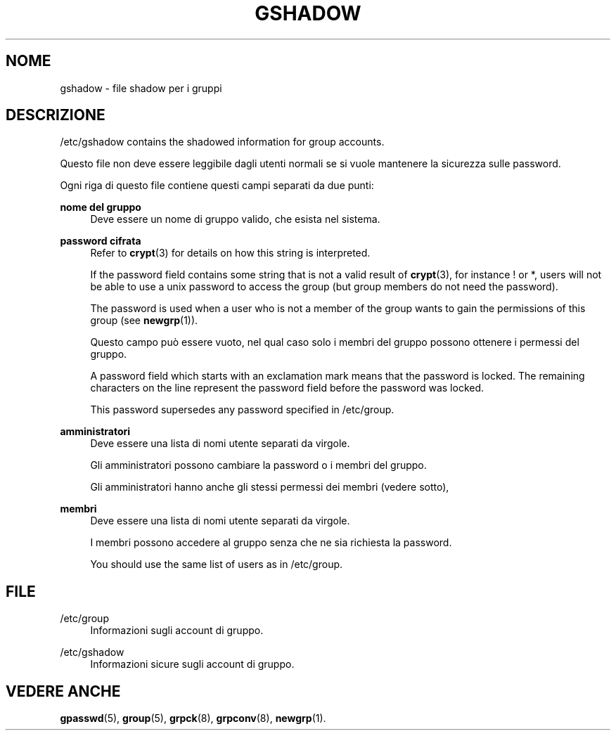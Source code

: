 '\" t
.\"     Title: gshadow
.\"    Author: Nicolas Fran\(,cois <nicolas.francois@centraliens.net>
.\" Generator: DocBook XSL Stylesheets v1.79.1 <http://docbook.sf.net/>
.\"      Date: 02/01/2022
.\"    Manual: File Formats and Configuration Files
.\"    Source: shadow-utils 4.11.1
.\"  Language: Italian
.\"
.TH "GSHADOW" "5" "02/01/2022" "shadow\-utils 4\&.11\&.1" "File Formats and Configuration"
.\" -----------------------------------------------------------------
.\" * Define some portability stuff
.\" -----------------------------------------------------------------
.\" ~~~~~~~~~~~~~~~~~~~~~~~~~~~~~~~~~~~~~~~~~~~~~~~~~~~~~~~~~~~~~~~~~
.\" http://bugs.debian.org/507673
.\" http://lists.gnu.org/archive/html/groff/2009-02/msg00013.html
.\" ~~~~~~~~~~~~~~~~~~~~~~~~~~~~~~~~~~~~~~~~~~~~~~~~~~~~~~~~~~~~~~~~~
.ie \n(.g .ds Aq \(aq
.el       .ds Aq '
.\" -----------------------------------------------------------------
.\" * set default formatting
.\" -----------------------------------------------------------------
.\" disable hyphenation
.nh
.\" disable justification (adjust text to left margin only)
.ad l
.\" -----------------------------------------------------------------
.\" * MAIN CONTENT STARTS HERE *
.\" -----------------------------------------------------------------
.SH "NOME"
gshadow \- file shadow per i gruppi
.SH "DESCRIZIONE"
.PP
/etc/gshadow
contains the shadowed information for group accounts\&.
.PP
Questo file non deve essere leggibile dagli utenti normali se si vuole mantenere la sicurezza sulle password\&.
.PP
Ogni riga di questo file contiene questi campi separati da due punti:
.PP
\fBnome del gruppo\fR
.RS 4
Deve essere un nome di gruppo valido, che esista nel sistema\&.
.RE
.PP
\fBpassword cifrata\fR
.RS 4
Refer to
\fBcrypt\fR(3)
for details on how this string is interpreted\&.
.sp
If the password field contains some string that is not a valid result of
\fBcrypt\fR(3), for instance ! or *, users will not be able to use a unix password to access the group (but group members do not need the password)\&.
.sp
The password is used when a user who is not a member of the group wants to gain the permissions of this group (see
\fBnewgrp\fR(1))\&.
.sp
Questo campo pu\(`o essere vuoto, nel qual caso solo i membri del gruppo possono ottenere i permessi del gruppo\&.
.sp
A password field which starts with an exclamation mark means that the password is locked\&. The remaining characters on the line represent the password field before the password was locked\&.
.sp
This password supersedes any password specified in
/etc/group\&.
.RE
.PP
\fBamministratori\fR
.RS 4
Deve essere una lista di nomi utente separati da virgole\&.
.sp
Gli amministratori possono cambiare la password o i membri del gruppo\&.
.sp
Gli amministratori hanno anche gli stessi permessi dei membri (vedere sotto),
.RE
.PP
\fBmembri\fR
.RS 4
Deve essere una lista di nomi utente separati da virgole\&.
.sp
I membri possono accedere al gruppo senza che ne sia richiesta la password\&.
.sp
You should use the same list of users as in
/etc/group\&.
.RE
.SH "FILE"
.PP
/etc/group
.RS 4
Informazioni sugli account di gruppo\&.
.RE
.PP
/etc/gshadow
.RS 4
Informazioni sicure sugli account di gruppo\&.
.RE
.SH "VEDERE ANCHE"
.PP
\fBgpasswd\fR(5),
\fBgroup\fR(5),
\fBgrpck\fR(8),
\fBgrpconv\fR(8),
\fBnewgrp\fR(1)\&.
